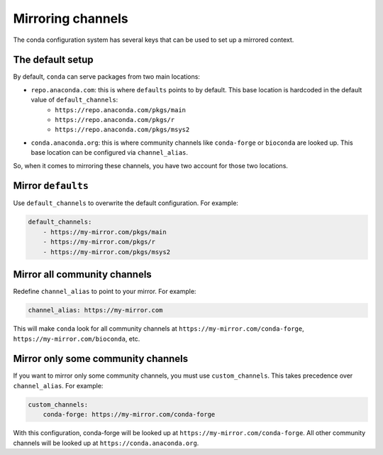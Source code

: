 ==================
Mirroring channels
==================

The conda configuration system has several keys that can be used to set up a mirrored context.

The default setup
=================

By default, ``conda`` can serve packages from two main locations:

- ``repo.anaconda.com``: this is where ``defaults`` points to by default. This base location is hardcoded in the default value of ``default_channels``:
    - ``https://repo.anaconda.com/pkgs/main``
    - ``https://repo.anaconda.com/pkgs/r``
    - ``https://repo.anaconda.com/pkgs/msys2``
- ``conda.anaconda.org``: this is where community channels like ``conda-forge`` or ``bioconda`` are looked up. This base location can be configured via ``channel_alias``.

So, when it comes to mirroring these channels, you have two account for those two locations.


Mirror ``defaults``
===================

Use ``default_channels`` to overwrite the default configuration. For example:

.. code-block:: yaml

    default_channels:
        - https://my-mirror.com/pkgs/main
        - https://my-mirror.com/pkgs/r
        - https://my-mirror.com/pkgs/msys2


Mirror all community channels
=============================

Redefine ``channel_alias`` to point to your mirror. For example:

.. code-block:: yaml

    channel_alias: https://my-mirror.com

This will make ``conda`` look for all community channels at ``https://my-mirror.com/conda-forge``, ``https://my-mirror.com/bioconda``, etc.


Mirror only some community channels
===================================

If you want to mirror only some community channels, you must use ``custom_channels``.
This takes precedence over ``channel_alias``. For example:

.. code-block:: yaml

    custom_channels:
        conda-forge: https://my-mirror.com/conda-forge

With this configuration, conda-forge will be looked up at ``https://my-mirror.com/conda-forge``.
All other community channels will be looked up at ``https://conda.anaconda.org``.


.. info::

    Feel free to explore all the available options in :doc:`configuration`.
